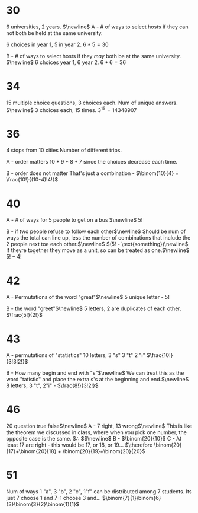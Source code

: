 #+OPTIONS: toc:nil num:nil

* 30
6 universities, 2 years. $\newline$
A - # of ways to select hosts if they can not both be held at the same university.

6 choices in year 1, 5 in year 2. $6*5 = 30$

B - # of ways to select hosts if they /may/ both be at the same university. $\newline$
6 choices year 1, 6 year 2. $6*6=36$

* 34
15 multiple choice questions, 3 choices each.
Num of unique answers. $\newline$
3 choices each, 15 times. $3^{15} = 14348907$

* 36
4 stops from 10 cities
Number of different trips.

A - order matters
$10*9*8*7$ since the choices decrease each time.

B - order does not matter
That's just a combination - $\binom{10}{4} = \frac{10!}{(10-4)!4!}$

* 40

A - # of ways for 5 people to get on a bus $\newline$
$5!$

B - if two people refuse to follow each other$\newline$
Should be num of ways the total can line up, less the number of combinations that include the 2 people next toe each other.$\newline$
$(5! - \text{something})\newline$
If theyre together they move as a unit, so can be treated as one.$\newline$
$5!-4!$

* 42

A - Permutations of the word "great"$\newline$
5 unique letter - $5!$

B - the word "greet"$\newline$
5 letters, 2 are duplicates of each other. $\frac{5!}{2!}$

* 43

A - permutations of "statistics"
10 letters, 3 "s" 3 "t" 2 "i"
$\frac{10!}{3!3!2!}$

B - How many begin and end with "s"$\newline$
We can treat this as the word "tatistic" and place the extra s's at the beginning and end.$\newline$
8 letters, 3 "t", 2"i" - $\frac{8!}{3!2!}$

* 46

20 question true false$\newline$
A - 7 right, 13 wrong$\newline$
This is like the theorem we discussed in class, where when you pick one number, the opposite case is the same.
$\therefore \binom{20}{7}$$\newline$
B - $\binom{20}{10}$
C - At least 17 are right - this would be 17, or 18, or 19...
$\therefore \binom{20}{17}+\binom{20}{18} + \binom{20}{19}+\binom{20}{20}$

* 51

Num of ways 1 "a", 3 "b", 2 "c", 1"f" can be distributed among 7 students.
Its just 7 choose 1 and 7-1 choose 3 and...
$\binom{7}{1}\binom{6}{3}\binom{3}{2}\binom{1}{1}$

